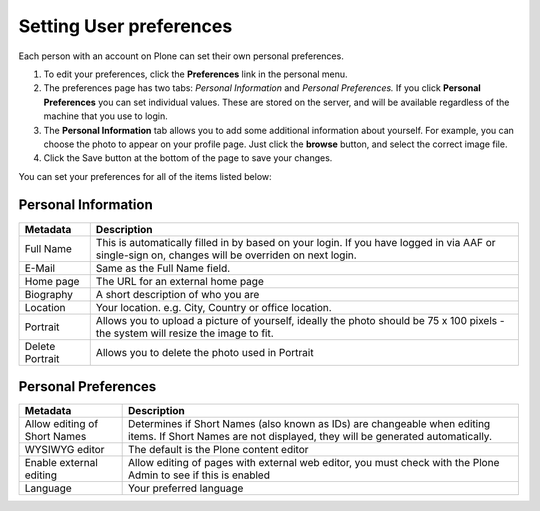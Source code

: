 Setting User preferences
========================

Each person with an account on Plone can set their own personal preferences.

.. image:: /images/user-tools-menu.png
   :alt: User actions menu
   :align: center
   :scale: 75%
   
   

   
#. To edit your preferences, click the **Preferences** link in the personal
   menu.

#. The preferences page has two tabs: *Personal Information* and *Personal
   Preferences.* If you click **Personal Preferences** you can set individual
   values. These are stored on the server, and will be available
   regardless of the machine that you use to login.

#. The **Personal Information** tab allows you to add some additional
   information about yourself. For example, you can choose the photo to appear
   on your profile page. Just click the **browse** button, and select the
   correct image file.

#. Click the Save button at the bottom of the page to save your changes.

You can set your preferences for all of the items listed below:

Personal Information
--------------------

+-----------------+-------------------------------------------------+
| Metadata        | Description                                     |
+=================+=================================================+
| Full Name       | This is automatically filled in by based        |
|                 | on your login. If you have logged in via AAF or |
|                 | single-sign on, changes will be overriden on    |
|                 | next login.                                     |
+-----------------+-------------------------------------------------+
| E-Mail          | Same as the Full Name field.                    |
+-----------------+-------------------------------------------------+
| Home page       | The URL for an external home page               |
+-----------------+-------------------------------------------------+
| Biography       | A short description of who you are              |
+-----------------+-------------------------------------------------+
| Location        | Your location. e.g. City, Country or office     |
|                 | location.                                       |
+-----------------+-------------------------------------------------+
| Portrait        | Allows you to upload a picture of yourself,     |
|                 | ideally the photo should be 75 x 100 pixels -   |
|                 | the system will resize the image to fit.        |
+-----------------+-------------------------------------------------+
| Delete Portrait | Allows you to delete the photo used in Portrait |
+-----------------+-------------------------------------------------+


Personal Preferences
--------------------

+-------------------------+---------------------------------------------------+
| Metadata                | Description                                       |
+=========================+===================================================+
| Allow editing of Short  | Determines if Short Names (also known as IDs) are |
| Names                   | changeable when editing items. If Short Names are |
|                         | not displayed, they will be generated             |
|                         | automatically.                                    |
+-------------------------+---------------------------------------------------+
| WYSIWYG editor          | The default is the Plone content editor           |
+-------------------------+---------------------------------------------------+
| Enable external editing | Allow editing of pages with external web editor,  |
|                         | you must check with the Plone Admin to see if     |
|                         | this is enabled                                   |
+-------------------------+---------------------------------------------------+
| Language                | Your preferred language                           |
+-------------------------+---------------------------------------------------+
